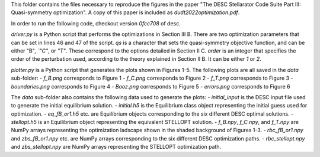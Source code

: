 This folder contains the files necessary to reproduce the figures in the paper "The DESC Stellarator Code Suite Part III: Quasi-symmetry optimization".
A copy of this paper is included as `dudt2022optimization.pdf`.

In order to run the following code, checkout version `0fcc708` of desc.

`driver.py` is a Python script that performs the optimizations in Section III B.
There are two optimization parameters that can be set in lines 46 and 47 of the script.
`qs` is a character that sets the quasi-symmetry objective function, and can be either "B"`, `"C"`, or `"T"`.
These correspond to the options detailed in Section II C.
`order` is an integer that specifies the order of the perturbation used, according to the theory explained in Section II B. It can be either `1` or `2`.

`plotter.py` is a Python script that generates the plots shown in Figures 1-5.
The following plots are all saved in the `data` sub-folder:
- `f_B.png` corresponds to Figure 1
- `f_C.png` corresponds to Figure 2
- `f_T.png` corresponds to Figure 3
- `boundaries.png` corresponds to Figure 4
- `Booz.png` corresponds to Figure 5
- `errors.png` corresponds to Figure 6

The `data` sub-folder also contains the following data used to generate the plots:
- `initial_input` is the DESC input file used to generate the initial equilibrium solution.
- `initial.h5` is the Equilibrium class object representing the initial guess used for optimization.
- `eq_fB_or1.h5` etc. are Equilibrium objects corresponding to the six different DESC optimal solutions.
- `stellopt.h5` is an Equilibrium object representing the equivalent STELLOPT solution.
- `f_B.npy`, `f_C.npy`, and `f_T.npy` are NumPy arrays representing the optimization ladscape shown in the shaded background of Figures 1-3.
- `rbc_fB_or1.npy` and `zbs_fB_or1.npy` etc. are NumPy arrays corresponding to the six different DESC optimization paths.
- `rbc_stellopt.npy` and `zbs_stellopt.npy` are NumPy arrays representing the STELLOPT optimization path.
